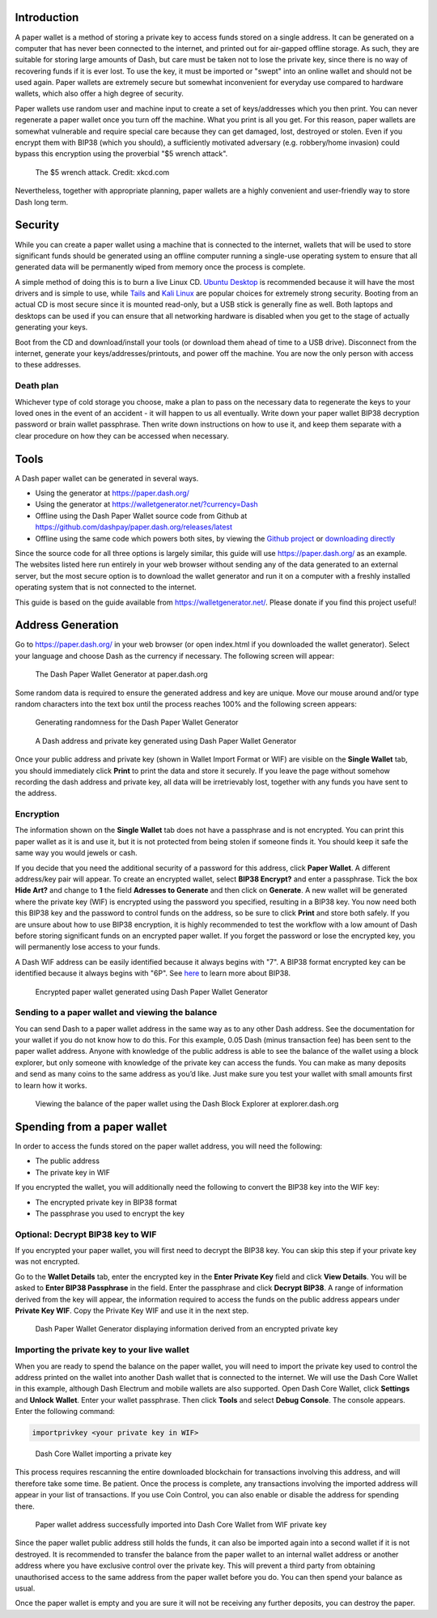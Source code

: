 .. _dash_paper_wallet:

Introduction
============

A paper wallet is a method of storing a private key to access funds
stored on a single address. It can be generated on a computer that has
never been connected to the internet, and printed out for air-gapped
offline storage. As such, they are suitable for storing large amounts of
Dash, but care must be taken not to lose the private key, since there is
no way of recovering funds if it is ever lost. To use the key, it must
be imported or "swept" into an online wallet and should not be used
again. Paper wallets are extremely secure but somewhat inconvenient for
everyday use compared to hardware wallets, which also offer a high
degree of security.

Paper wallets use random user and machine input to create a set of
keys/addresses which you then print. You can never regenerate a paper
wallet once you turn off the machine. What you print is all you get. For
this reason, paper wallets are somewhat vulnerable and require special
care because they can get damaged, lost, destroyed or stolen. Even if
you encrypt them with BIP38 (which you should), a sufficiently motivated
adversary (e.g. robbery/home invasion) could bypass this encryption
using the proverbial "$5 wrench attack".

.. figure:: https://imgs.xkcd.com/comics/security.png
   :width: 448px

   The $5 wrench attack. Credit: xkcd.com

Nevertheless, together with appropriate planning, paper wallets are a
highly convenient and user-friendly way to store Dash long term.

Security
========

While you can create a paper wallet using a machine that is connected to
the internet, wallets that will be used to store significant funds
should be generated using an offline computer running a single-use
operating system to ensure that all generated data will be permanently
wiped from memory once the process is complete.

A simple method of doing this is to burn a live Linux CD. `Ubuntu
Desktop <https://www.ubuntu.com/download/desktop>`_ is recommended
because it will have the most drivers and is simple to use, while `Tails
<https://tails.boum.org/>`_ and `Kali Linux
<https://www.kali.org/downloads/>`_ are popular choices for extremely
strong security. Booting from an actual CD is most secure since it is
mounted read-only, but a USB stick is generally fine as well. Both
laptops and desktops can be used if you can ensure that all networking
hardware is disabled when you get to the stage of actually generating
your keys.

Boot from the CD and download/install your tools (or download them ahead
of time to a USB drive). Disconnect from the internet, generate your
keys/addresses/printouts, and power off the machine. You are now the
only person with access to these addresses.

Death plan
----------

Whichever type of cold storage you choose, make a plan to pass on the
necessary data to regenerate the keys to your loved ones in the event of
an accident - it will happen to us all eventually. Write down your paper
wallet BIP38 decryption password or brain wallet passphrase. Then write
down instructions on how to use it, and keep them separate with a clear
procedure on how they can be accessed when necessary.

Tools
=====

A Dash paper wallet can be generated in several ways.

- Using the generator at https://paper.dash.org/
- Using the generator at https://walletgenerator.net/?currency=Dash
- Offline using the Dash Paper Wallet source code from Github at 
  https://github.com/dashpay/paper.dash.org/releases/latest
- Offline using the same code which powers both sites, by viewing the
  `Github project <https://github.com/MichaelMure/WalletGenerator.net>`_
  or `downloading directly <https://github.com/MichaelMure/WalletGenerator.net/archive/master.zip>`_

Since the source code for all three options is largely similar, this
guide will use https://paper.dash.org/ as an example. The websites
listed here run entirely in your web browser without sending any of the
data generated to an external server, but the most secure option is to
download the wallet generator and run it on a computer with a freshly
installed operating system that is not connected to the internet.

This guide is based on the guide available from
https://walletgenerator.net/. Please donate if you find this project
useful!

Address Generation
==================

Go to https://paper.dash.org/ in your web browser (or open index.html if
you downloaded the wallet generator). Select your language and choose
Dash as the currency if necessary. The following screen will appear:

.. figure:: img/paper-start.png
   :width: 400px

   The Dash Paper Wallet Generator at paper.dash.org

Some random data is required to ensure the generated address and key are
unique. Move our mouse around and/or type random characters into the
text box until the process reaches 100% and the following screen
appears:

.. figure:: img/paper-randomness.png
   :width: 400px

   Generating randomness for the Dash Paper Wallet Generator

.. figure:: img/paper-addresses.png
   :width: 400px

   A Dash address and private key generated using Dash Paper Wallet 
   Generator

Once your public address and private key (shown in Wallet Import Format
or WIF) are visible on the **Single Wallet** tab, you should immediately
click **Print** to print the data and store it securely. If you leave
the page without somehow recording the dash address and private key, all
data will be irretrievably lost, together with any funds you have sent
to the address.

Encryption
----------

The information shown on the **Single Wallet** tab does not have a
passphrase and is not encrypted. You can print this paper wallet as it
is and use it, but it is not protected from being stolen if someone
finds it. You should keep it safe the same way you would jewels or cash.

If you decide that you need the additional security of a password for
this address, click **Paper Wallet**. A different address/key pair will
appear. To create an encrypted wallet, select **BIP38 Encrypt?** and
enter a passphrase. Tick the box **Hide Art?** and change to **1** the
field **Adresses to Generate** and then click on **Generate**. A new
wallet will be generated where the private key (WIF) is encrypted using
the password you specified, resulting in a BIP38 key. You now need both
this BIP38 key and the password to control funds on the address, so be
sure to click **Print** and store both safely. If you are unsure about
how to use BIP38 encryption, it is highly recommended to test the
workflow with a low amount of Dash before storing significant funds on
an encrypted paper wallet. If you forget the password or lose the
encrypted key, you will permanently lose access to your funds.

A Dash WIF address can be easily identified because it always begins
with "7". A BIP38 format encrypted key can be identified because it
always begins with "6P". See `here <https://bitcoinpaperwallet.com/bip38
-password-encrypted-wallets/>`_ to learn more about BIP38.

.. figure:: img/paper-encrypted.png
   :width: 400px

   Encrypted paper wallet generated using Dash Paper Wallet Generator

Sending to a paper wallet and viewing the balance
-------------------------------------------------

You can send Dash to a paper wallet address in the same way as to any
other Dash address. See the documentation for your wallet if you do not
know how to do this. For this example, 0.05 Dash (minus transaction fee)
has been sent to the paper wallet address. Anyone with knowledge of the
public address is able to see the balance of the wallet using a block
explorer, but only someone with knowledge of the private key can access
the funds. You can make as many deposits and send as many coins to the
same address as you’d like. Just make sure you test your wallet with
small amounts first to learn how it works.

.. figure:: img/paper-block.png
   :width: 400px

   Viewing the balance of the paper wallet using the Dash Block Explorer at explorer.dash.org

Spending from a paper wallet
============================

In order to access the funds stored on the paper wallet address, you
will need the following:

- The public address
- The private key in WIF

If you encrypted the wallet, you will additionally need the following to
convert the BIP38 key into the WIF key:

- The encrypted private key in BIP38 format
- The passphrase you used to encrypt the key

Optional: Decrypt BIP38 key to WIF
----------------------------------

If you encrypted your paper wallet, you will first need to decrypt the
BIP38 key. You can skip this step if your private key was not encrypted.

Go to the **Wallet Details** tab, enter the encrypted key in the **Enter
Private Key** field and click **View Details**. You will be asked to
**Enter BIP38 Passphrase** in the field. Enter the passphrase and click
**Decrypt BIP38**. A range of information derived from the key will
appear, the information required to access the funds on the public
address appears under **Private Key WIF**. Copy the Private Key WIF and
use it in the next step.

.. figure:: img/paper-wif.png
   :width: 400px

   Dash Paper Wallet Generator displaying information derived from an
   encrypted private key

Importing the private key to your live wallet
---------------------------------------------

When you are ready to spend the balance on the paper wallet, you will
need to import the private key used to control the address printed on
the wallet into another Dash wallet that is connected to the internet.
We will use the Dash Core Wallet in this example, although Dash Electrum
and mobile wallets are also supported. Open Dash Core Wallet, click
**Settings** and **Unlock Wallet**. Enter your wallet passphrase. Then
click **Tools** and select **Debug Console**. The console appears. Enter
the following command:

.. code-block:: text

  importprivkey <your private key in WIF>

.. figure:: img/paper-import.png
   :width: 400px

   Dash Core Wallet importing a private key

This process requires rescanning the entire downloaded blockchain for
transactions involving this address, and will therefore take some time.
Be patient. Once the process is complete, any transactions involving the
imported address will appear in your list of transactions. If you use
Coin Control, you can also enable or disable the address for spending
there.

.. image:: img/paper-transaction.png
   :width: 400px

.. figure:: img/paper-coin-control.png
   :width: 400px

   Paper wallet address successfully imported into Dash Core Wallet from
   WIF private key

Since the paper wallet public address still holds the funds, it can also
be imported again into a second wallet if it is not destroyed. It is
recommended to transfer the balance from the paper wallet to an internal
wallet address or another address where you have exclusive control over
the private key. This will prevent a third party from obtaining
unauthorised access to the same address from the paper wallet before you
do. You can then spend your balance as usual.

Once the paper wallet is empty and you are sure it will not be receiving
any further deposits, you can destroy the paper.
